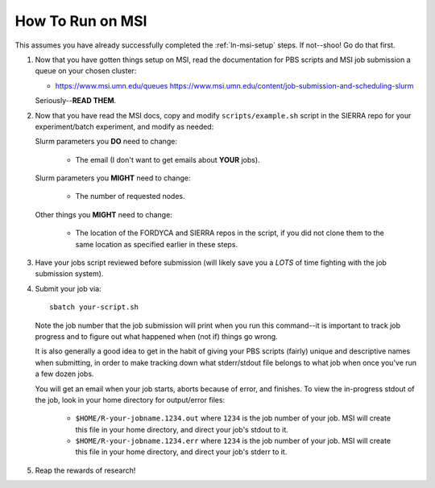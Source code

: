 .. _ln-msi-runtime:

How To Run on MSI
=================

This assumes you have already successfully completed the :ref:`ln-msi-setup`
steps. If not--shoo! Go do that first.

#. Now that you have gotten things setup on MSI, read the documentation for PBS
   scripts and MSI job submission a queue on your chosen cluster:

   - https://www.msi.umn.edu/queues
     https://www.msi.umn.edu/content/job-submission-and-scheduling-slurm

   Seriously--**READ THEM**.

#. Now that you have read the MSI docs, copy and modify ``scripts/example.sh``
   script in the SIERRA repo for your experiment/batch experiment, and modify as
   needed:

   Slurm parameters you **DO** need to change:

     - The email (I don't want to get emails about **YOUR** jobs).

   Slurm parameters you **MIGHT** need to change:

     - The number of requested nodes.

   Other things you **MIGHT** need to change:

     - The location of the FORDYCA and SIERRA repos in the script, if you did
       not clone them to the same location as specified earlier in these steps.

#. Have your jobs script reviewed before submission (will likely save you a
   *LOTS* of time fighting with the job submission system).

#. Submit your job via::

     sbatch your-script.sh

   Note the job number that the job submission will print when you run this
   command--it is important to track job progress and to figure out what
   happened when (not if) things go wrong.

   It is also generally a good idea to get in the habit of giving your PBS
   scripts (fairly) unique and descriptive names when submitting, in order to
   make tracking down what stderr/stdout file belongs to what job when once
   you've run a few dozen jobs.

   You will get an email when your job starts, aborts because of error, and
   finishes. To view the in-progress stdout of the job, look in your home
   directory for output/error files:

     - ``$HOME/R-your-jobname.1234.out`` where ``1234`` is the job number of
       your job. MSI will create this file in your home directory, and direct
       your job's stdout to it.

     - ``$HOME/R-your-jobname.1234.err`` where ``1234`` is the job number of
       your job. MSI will create this file in your home directory, and direct
       your job's stderr to it.

#. Reap the rewards of research!

